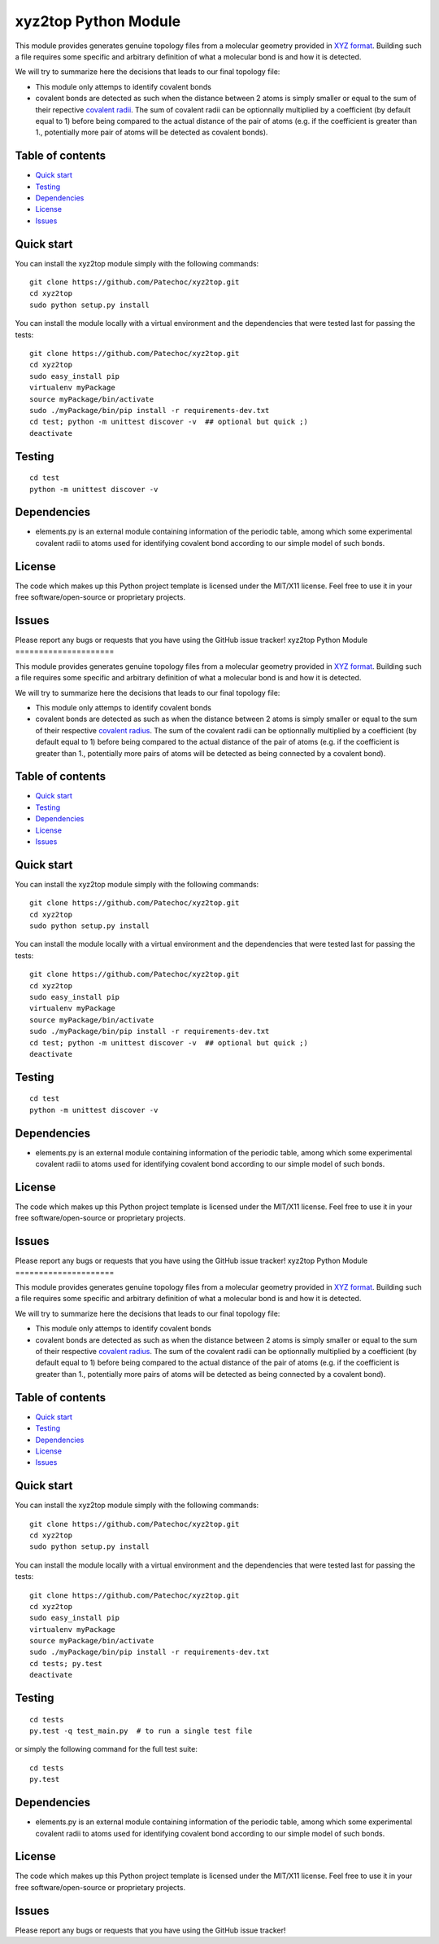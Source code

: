 xyz2top Python Module
=====================

.. raw:: html

   <!---
   Wercker badge
   -->

This module provides generates genuine topology files from a molecular
geometry provided in `XYZ
format <http://en.wikipedia.org/wiki/XYZ_file_format>`__. Building such
a file requires some specific and arbitrary definition of what a
molecular bond is and how it is detected.

We will try to summarize here the decisions that leads to our final
topology file:

-  This module only attemps to identify covalent bonds
-  covalent bonds are detected as such when the distance between 2 atoms
   is simply smaller or equal to the sum of their repective `covalent
   radii <http://chemwiki.ucdavis.edu/Theoretical_Chemistry/Chemical_Bonding/General_Principles/Covalent_Bond_Distance,_Radius_and_van_der_Waals_Radius>`__.
   The sum of covalent radii can be optionnally multiplied by a
   coefficient (by default equal to 1) before being compared to the
   actual distance of the pair of atoms (e.g. if the coefficient is
   greater than 1., potentially more pair of atoms will be detected as
   covalent bonds).

Table of contents
-----------------

-  `Quick start <#quick-start>`__
-  `Testing <#testing>`__
-  `Dependencies <#dependencies>`__
-  `License <#license>`__
-  `Issues <#issues>`__

Quick start
-----------

You can install the xyz2top module simply with the following commands:

::

    git clone https://github.com/Patechoc/xyz2top.git
    cd xyz2top
    sudo python setup.py install

You can install the module locally with a virtual environment and the
dependencies that were tested last for passing the tests:

::

    git clone https://github.com/Patechoc/xyz2top.git
    cd xyz2top
    sudo easy_install pip
    virtualenv myPackage
    source myPackage/bin/activate
    sudo ./myPackage/bin/pip install -r requirements-dev.txt
    cd test; python -m unittest discover -v  ## optional but quick ;)
    deactivate

Testing
-------

::

    cd test
    python -m unittest discover -v

Dependencies
------------

-  elements.py is an external module containing information of the
   periodic table, among which some experimental covalent radii to atoms
   used for identifying covalent bond according to our simple model of
   such bonds.

License
-------

The code which makes up this Python project template is licensed under
the MIT/X11 license. Feel free to use it in your free
software/open-source or proprietary projects.

Issues
------

Please report any bugs or requests that you have using the GitHub issue
tracker!
xyz2top Python Module
=====================

.. raw:: html

   <!---
   Wercker badge
   -->

This module provides generates genuine topology files from a molecular
geometry provided in `XYZ
format <http://en.wikipedia.org/wiki/XYZ_file_format>`__. Building such
a file requires some specific and arbitrary definition of what a
molecular bond is and how it is detected.

We will try to summarize here the decisions that leads to our final
topology file:

-  This module only attemps to identify covalent bonds
-  covalent bonds are detected as such as when the distance between 2
   atoms is simply smaller or equal to the sum of their respective
   `covalent
   radius <http://chemwiki.ucdavis.edu/Theoretical_Chemistry/Chemical_Bonding/General_Principles/Covalent_Bond_Distance,_Radius_and_van_der_Waals_Radius>`__.
   The sum of the covalent radii can be optionnally multiplied by a
   coefficient (by default equal to 1) before being compared to the
   actual distance of the pair of atoms (e.g. if the coefficient is
   greater than 1., potentially more pairs of atoms will be detected as
   being connected by a covalent bond).

Table of contents
-----------------

-  `Quick start <#quick-start>`__
-  `Testing <#testing>`__
-  `Dependencies <#dependencies>`__
-  `License <#license>`__
-  `Issues <#issues>`__

Quick start
-----------

You can install the xyz2top module simply with the following commands:

::

    git clone https://github.com/Patechoc/xyz2top.git
    cd xyz2top
    sudo python setup.py install

You can install the module locally with a virtual environment and the
dependencies that were tested last for passing the tests:

::

    git clone https://github.com/Patechoc/xyz2top.git
    cd xyz2top
    sudo easy_install pip
    virtualenv myPackage
    source myPackage/bin/activate
    sudo ./myPackage/bin/pip install -r requirements-dev.txt
    cd test; python -m unittest discover -v  ## optional but quick ;)
    deactivate

Testing
-------

::

    cd test
    python -m unittest discover -v

Dependencies
------------

-  elements.py is an external module containing information of the
   periodic table, among which some experimental covalent radii to atoms
   used for identifying covalent bond according to our simple model of
   such bonds.

License
-------

The code which makes up this Python project template is licensed under
the MIT/X11 license. Feel free to use it in your free
software/open-source or proprietary projects.

Issues
------

Please report any bugs or requests that you have using the GitHub issue
tracker!
xyz2top Python Module
=====================

.. raw:: html

   <!---
   Wercker badge
   -->

This module provides generates genuine topology files from a molecular
geometry provided in `XYZ
format <http://en.wikipedia.org/wiki/XYZ_file_format>`__. Building such
a file requires some specific and arbitrary definition of what a
molecular bond is and how it is detected.

We will try to summarize here the decisions that leads to our final
topology file:

-  This module only attemps to identify covalent bonds
-  covalent bonds are detected as such as when the distance between 2
   atoms is simply smaller or equal to the sum of their respective
   `covalent
   radius <http://chemwiki.ucdavis.edu/Theoretical_Chemistry/Chemical_Bonding/General_Principles/Covalent_Bond_Distance,_Radius_and_van_der_Waals_Radius>`__.
   The sum of the covalent radii can be optionnally multiplied by a
   coefficient (by default equal to 1) before being compared to the
   actual distance of the pair of atoms (e.g. if the coefficient is
   greater than 1., potentially more pairs of atoms will be detected as
   being connected by a covalent bond).

Table of contents
-----------------

-  `Quick start <#quick-start>`__
-  `Testing <#testing>`__
-  `Dependencies <#dependencies>`__
-  `License <#license>`__
-  `Issues <#issues>`__

Quick start
-----------

You can install the xyz2top module simply with the following commands:

::

    git clone https://github.com/Patechoc/xyz2top.git
    cd xyz2top
    sudo python setup.py install

You can install the module locally with a virtual environment and the
dependencies that were tested last for passing the tests:

::

    git clone https://github.com/Patechoc/xyz2top.git
    cd xyz2top
    sudo easy_install pip
    virtualenv myPackage
    source myPackage/bin/activate
    sudo ./myPackage/bin/pip install -r requirements-dev.txt
    cd tests; py.test
    deactivate

Testing
-------

::

    cd tests
    py.test -q test_main.py  # to run a single test file

or simply the following command for the full test suite:

::

    cd tests
    py.test 

Dependencies
------------

-  elements.py is an external module containing information of the
   periodic table, among which some experimental covalent radii to atoms
   used for identifying covalent bond according to our simple model of
   such bonds.

License
-------

The code which makes up this Python project template is licensed under
the MIT/X11 license. Feel free to use it in your free
software/open-source or proprietary projects.

Issues
------

Please report any bugs or requests that you have using the GitHub issue
tracker!
